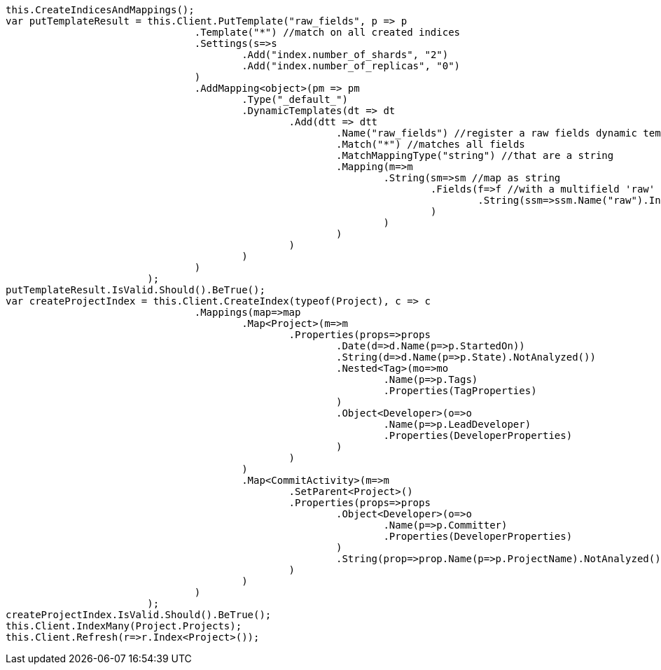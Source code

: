 [source, csharp]
----
this.CreateIndicesAndMappings();
var putTemplateResult = this.Client.PutTemplate("raw_fields", p => p
				.Template("*") //match on all created indices
				.Settings(s=>s
					.Add("index.number_of_shards", "2")
					.Add("index.number_of_replicas", "0")
				)
				.AddMapping<object>(pm => pm
					.Type("_default_")
					.DynamicTemplates(dt => dt
						.Add(dtt => dtt
							.Name("raw_fields") //register a raw fields dynamic template
							.Match("*") //matches all fields
							.MatchMappingType("string") //that are a string
							.Mapping(m=>m
								.String(sm=>sm //map as string
									.Fields(f=>f //with a multifield 'raw' that is not analyzed
										.String(ssm=>ssm.Name("raw").Index(FieldIndexOption.NotAnalyzed))
									)
								)
							)
						)
					)
				)
			);
putTemplateResult.IsValid.Should().BeTrue();
var createProjectIndex = this.Client.CreateIndex(typeof(Project), c => c
				.Mappings(map=>map
					.Map<Project>(m=>m
						.Properties(props=>props
							.Date(d=>d.Name(p=>p.StartedOn))
							.String(d=>d.Name(p=>p.State).NotAnalyzed())
							.Nested<Tag>(mo=>mo
								.Name(p=>p.Tags)
								.Properties(TagProperties)
							)
							.Object<Developer>(o=>o
								.Name(p=>p.LeadDeveloper)
								.Properties(DeveloperProperties)
							)
						)
					)
					.Map<CommitActivity>(m=>m
						.SetParent<Project>()
						.Properties(props=>props
							.Object<Developer>(o=>o
								.Name(p=>p.Committer)
								.Properties(DeveloperProperties)
							)
							.String(prop=>prop.Name(p=>p.ProjectName).NotAnalyzed())
						)
					)
				)
			);
createProjectIndex.IsValid.Should().BeTrue();
this.Client.IndexMany(Project.Projects);
this.Client.Refresh(r=>r.Index<Project>());
----
